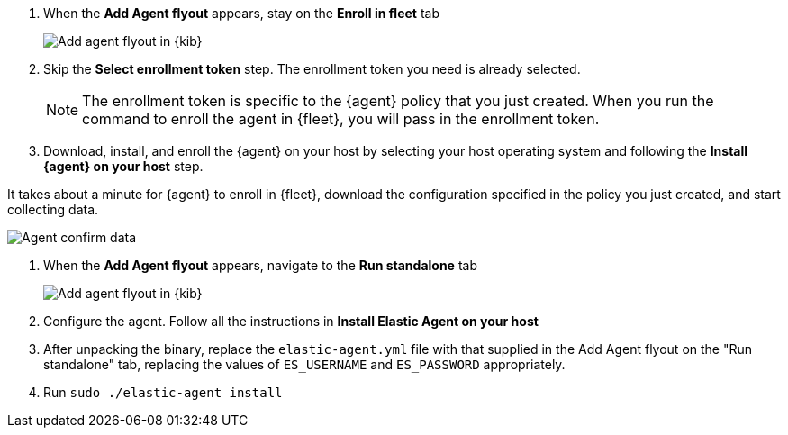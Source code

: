 // tag::fleet-managed[]
. When the **Add Agent flyout** appears, stay on the **Enroll in fleet** tab
+
--
[role="screenshot"]
image::../monitoring/images/integration-agent-add.png[Add agent flyout in {kib}]
--
. Skip the **Select enrollment token** step. The enrollment token you need is
already selected.
+
NOTE: The enrollment token is specific to the {agent} policy that you just
created. When you run the command to enroll the agent in {fleet}, you will pass
in the enrollment token.

. Download, install, and enroll the {agent} on your host by selecting
your host operating system and following the **Install {agent} on your host**
step.

It takes about a minute for {agent} to enroll in {fleet}, download the
configuration specified in the policy you just created, and start collecting
data.

--
[role="screenshot"]
image::../monitoring/images/integration-agent-confirm.png[Agent confirm data]
--
// end::fleet-managed[]

// tag::standalone[]
. When the **Add Agent flyout** appears, navigate to the **Run standalone** tab
+
--
[role="screenshot"]
image::../monitoring/images/integration-agent-add-standalone.png[Add agent flyout in {kib}]
--
. Configure the agent. Follow all the instructions in **Install Elastic Agent on your host**
. After unpacking the binary, replace the `elastic-agent.yml` file with that supplied in the Add Agent flyout on the "Run standalone" tab, replacing the values of `ES_USERNAME` and `ES_PASSWORD` appropriately.
. Run `sudo ./elastic-agent install`
// end::standalone[]